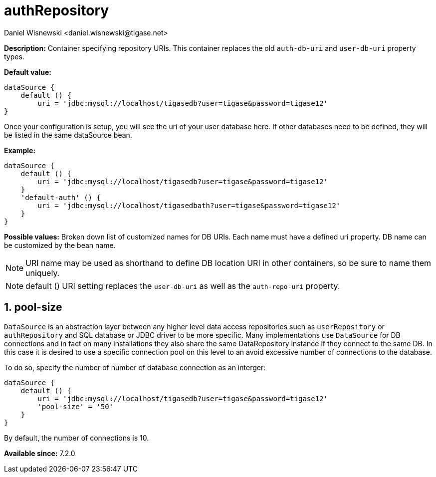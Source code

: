[[dataSource]]
= authRepository
:author: Daniel Wisnewski <daniel.wisnewski@tigase.net>
:date: 2017-06-29 07:50
:version: v2.0, June 2017: Formatted for v7.2.0.


:toc:
:numbered:
:website: http://tigase.net/

*Description:* Container specifying repository URIs.  This container replaces the old `auth-db-uri` and `user-db-uri` property types.

*Default value:*
[source,dsl]
-----
dataSource {
    default () {
        uri = 'jdbc:mysql://localhost/tigasedb?user=tigase&password=tigase12'
}
-----
Once your configuration is setup, you will see the uri of your user database here. If other databases need to be defined, they will be listed in the same dataSource bean.

*Example:*
[source,dsl]
-----
dataSource {
    default () {
        uri = 'jdbc:mysql://localhost/tigasedb?user=tigase&password=tigase12'
    }
    'default-auth' () {
        uri = 'jdbc:mysql://localhost/tigasedbath?user=tigase&password=tigase12'
    }
}
-----

*Possible values:* Broken down list of customized names for DB URIs.  Each name must have a defined uri property. DB name can be customized by the bean name.

NOTE: URI name may be used as shorthand to define DB location URI in other containers, so be sure to name them uniquely.

NOTE: default () URI setting replaces the `user-db-uri` as well as the `auth-repo-uri` property.

[[dataRepoPoolSize]]
== pool-size
`DataSource` is an abstraction layer between any higher level data access repositories such as `userRepository` or `authRepository` and SQL database or JDBC driver to be more specific.
Many implementations use `DataSource` for DB connections and in fact on many installations they also share the same DataRepository instance if they connect to the same DB. In this case it is desired to use a specific connection pool on this level to an avoid excessive number of connections to the database.

To do so, specify the number of number of database connection as an interger:

[source,dsl]
-----
dataSource {
    default () {
        uri = 'jdbc:mysql://localhost/tigasedb?user=tigase&password=tigase12'
        'pool-size' = '50'
    }
}
-----

By default, the number of connections is 10.



*Available since:* 7.2.0
